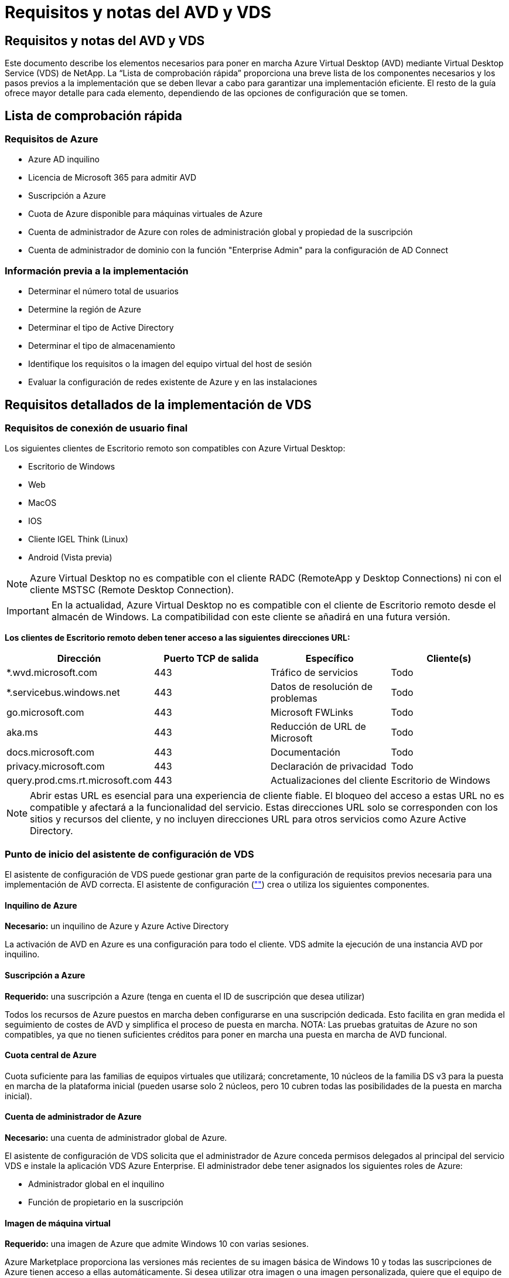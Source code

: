 = Requisitos y notas del AVD y VDS
:allow-uri-read: 




== Requisitos y notas del AVD y VDS

Este documento describe los elementos necesarios para poner en marcha Azure Virtual Desktop (AVD) mediante Virtual Desktop Service (VDS) de NetApp. La “Lista de comprobación rápida” proporciona una breve lista de los componentes necesarios y los pasos previos a la implementación que se deben llevar a cabo para garantizar una implementación eficiente. El resto de la guía ofrece mayor detalle para cada elemento, dependiendo de las opciones de configuración que se tomen.



== Lista de comprobación rápida



=== Requisitos de Azure

* Azure AD inquilino
* Licencia de Microsoft 365 para admitir AVD
* Suscripción a Azure
* Cuota de Azure disponible para máquinas virtuales de Azure
* Cuenta de administrador de Azure con roles de administración global y propiedad de la suscripción
* Cuenta de administrador de dominio con la función "Enterprise Admin" para la configuración de AD Connect




=== Información previa a la implementación

* Determinar el número total de usuarios
* Determine la región de Azure
* Determinar el tipo de Active Directory
* Determinar el tipo de almacenamiento
* Identifique los requisitos o la imagen del equipo virtual del host de sesión
* Evaluar la configuración de redes existente de Azure y en las instalaciones




== Requisitos detallados de la implementación de VDS



=== Requisitos de conexión de usuario final

.Los siguientes clientes de Escritorio remoto son compatibles con Azure Virtual Desktop:
* Escritorio de Windows
* Web
* MacOS
* IOS
* Cliente IGEL Think (Linux)
* Android (Vista previa)



NOTE: Azure Virtual Desktop no es compatible con el cliente RADC (RemoteApp y Desktop Connections) ni con el cliente MSTSC (Remote Desktop Connection).


IMPORTANT: En la actualidad, Azure Virtual Desktop no es compatible con el cliente de Escritorio remoto desde el almacén de Windows. La compatibilidad con este cliente se añadirá en una futura versión.

*Los clientes de Escritorio remoto deben tener acceso a las siguientes direcciones URL:*

[cols="25,25,25,25"]
|===
| Dirección | Puerto TCP de salida | Específico | Cliente(s) 


| *.wvd.microsoft.com | 443 | Tráfico de servicios | Todo 


| *.servicebus.windows.net | 443 | Datos de resolución de problemas | Todo 


| go.microsoft.com | 443 | Microsoft FWLinks | Todo 


| aka.ms | 443 | Reducción de URL de Microsoft | Todo 


| docs.microsoft.com | 443 | Documentación | Todo 


| privacy.microsoft.com | 443 | Declaración de privacidad | Todo 


| query.prod.cms.rt.microsoft.com | 443 | Actualizaciones del cliente | Escritorio de Windows 
|===

NOTE: Abrir estas URL es esencial para una experiencia de cliente fiable. El bloqueo del acceso a estas URL no es compatible y afectará a la funcionalidad del servicio. Estas direcciones URL solo se corresponden con los sitios y recursos del cliente, y no incluyen direcciones URL para otros servicios como Azure Active Directory.



=== Punto de inicio del asistente de configuración de VDS

El asistente de configuración de VDS puede gestionar gran parte de la configuración de requisitos previos necesaria para una implementación de AVD correcta. El asistente de configuración (link:https://cwasetup.cloudworkspace.com[""]) crea o utiliza los siguientes componentes.



==== Inquilino de Azure

*Necesario:* un inquilino de Azure y Azure Active Directory

La activación de AVD en Azure es una configuración para todo el cliente. VDS admite la ejecución de una instancia AVD por inquilino.



==== Suscripción a Azure

*Requerido:* una suscripción a Azure (tenga en cuenta el ID de suscripción que desea utilizar)

Todos los recursos de Azure puestos en marcha deben configurarse en una suscripción dedicada. Esto facilita en gran medida el seguimiento de costes de AVD y simplifica el proceso de puesta en marcha. NOTA: Las pruebas gratuitas de Azure no son compatibles, ya que no tienen suficientes créditos para poner en marcha una puesta en marcha de AVD funcional.



==== Cuota central de Azure

Cuota suficiente para las familias de equipos virtuales que utilizará; concretamente, 10 núcleos de la familia DS v3 para la puesta en marcha de la plataforma inicial (pueden usarse solo 2 núcleos, pero 10 cubren todas las posibilidades de la puesta en marcha inicial).



==== Cuenta de administrador de Azure

*Necesario:* una cuenta de administrador global de Azure.

El asistente de configuración de VDS solicita que el administrador de Azure conceda permisos delegados al principal del servicio VDS e instale la aplicación VDS Azure Enterprise. El administrador debe tener asignados los siguientes roles de Azure:

* Administrador global en el inquilino
* Función de propietario en la suscripción




==== Imagen de máquina virtual

*Requerido:* una imagen de Azure que admite Windows 10 con varias sesiones.

Azure Marketplace proporciona las versiones más recientes de su imagen básica de Windows 10 y todas las suscripciones de Azure tienen acceso a ellas automáticamente. Si desea utilizar otra imagen o una imagen personalizada, quiere que el equipo de VDS le proporcione asesoramiento sobre la creación o modificación de otras imágenes o que tenga preguntas generales sobre las imágenes de Azure que nos lo comenten y podemos programar una conversación.



==== Active Directory

AVD requiere que la identidad del usuario forme parte de Azure AD y que las VM se unen a un dominio de Active Directory que se sincroniza con la misma instancia de Azure AD. Los equipos virtuales no se pueden conectar directamente a la instancia de Azure AD, por lo que es necesario configurar y sincronizar una controladora de dominio con Azure AD.

.Estas opciones admitidas incluyen:
* Generación automatizada de una instancia de Active Directory dentro de la suscripción. La instancia de AD suele crearse por VDS en la máquina virtual de control de VDS (CWMGR1) para implementaciones de Azure Virtual Desktop que utilizan esta opción. AD Connect debe estar instalado y configurado para sincronizarse con Azure AD como parte del proceso de configuración.
+
image:AD Options New.png[""]

* Integración en un dominio de Active Directory existente al que se puede acceder desde la suscripción de Azure (normalmente mediante VPN de Azure o Express Route) y con su lista de usuarios sincronizada con Azure AD mediante AD Connect o un producto de terceros.
+
image:AD Options Existing.png[""]





==== Capa de almacenamiento

En AVD, la estrategia de almacenamiento se ha diseñado de modo que no haya datos persistentes de usuarios o empresas en los equipos virtuales de sesión de AVD. Los datos persistentes de perfiles de usuario, archivos y carpetas de usuario, y datos de aplicación/empresa se alojan en uno o más volúmenes de datos alojados en una capa de datos independiente.

FSLogix es una tecnología de agrupación en contenedores de perfiles que resuelve muchos problemas de perfil de usuario (como la dispersión de datos y los inicios de sesión lentos) mediante el montaje de un contenedor de perfiles de usuario (formato VHD o VHDX) en el host de sesión durante la inicialización de la sesión.

Gracias a esta arquitectura, es necesaria una función de almacenamiento de datos. Esta función debe ser capaz de gestionar la transferencia de datos necesaria cada mañana/tarde cuando una parte significativa del inicio de sesión/cierre de sesión de los usuarios al mismo tiempo. Incluso los entornos de tamaño moderado pueden tener requisitos significativos de transferencia de datos. El rendimiento de disco de la capa de almacenamiento de datos es una de las variables de rendimiento del usuario final principal y se debe tener cuidado en cuenta para ajustar el tamaño del rendimiento de este almacenamiento, no solo la cantidad de almacenamiento. Por lo general, se debe ajustar el tamaño de la capa de almacenamiento para que admita 5-15 IOPS por usuario.

.El asistente de configuración de VDS admite las siguientes configuraciones:
* Instalación y configuración de Azure NetApp Files (ANF) (recomendado). El nivel de servicio estándar de _ANF admite hasta 150 usuarios, mientras que se recomienda el uso de entornos de 150-500 usuarios ANF Premium. Para más de 500 usuarios, se recomienda ANF Ultra._
+
image:Storage Layer 1.png[""]

* Instalación y configuración de un equipo virtual del servidor de archivos
+
image:Storage Layer 3.png[""]





==== Redes

*Requerido:* un inventario de todas las subredes de red existentes, incluyendo todas las subredes visibles para la suscripción a Azure a través de una ruta de Azure Express o VPN. La implementación debe evitar que se solapen las subredes.

El asistente de configuración de VDS permite definir el ámbito de red en caso de que sea necesario o necesario evitarlo, como parte de la integración planificada con las redes existentes.

Determine un rango de IP para el usuario durante la implementación. Según las prácticas recomendadas de Azure, solo se admiten direcciones IP en un rango privado.

.Las opciones admitidas incluyen las siguientes, pero por defecto, en un intervalo de /20:
* 192.168.0.0 hasta 192.168.255.255
* 172.16.0.0 hasta 172.31.255.255
* 10.0.0.0 hasta 10.255.255.255




==== CWMGR1

Algunas de las funciones exclusivas de VDS, como la programación de cargas de trabajo de ahorro de costes y la función de escalado en tiempo real, requieren una presencia administrativa dentro del inquilino y la suscripción. Por lo tanto, se implementa una VM administrativa denominada CWMGR1 como parte de la automatización del asistente de configuración de VDS. Además de las tareas de automatización VDS, esta máquina virtual también contiene la configuración VDS en una base de datos SQL Express, archivos de registro local y una utilidad de configuración avanzada denominada DCConfig.

.En función de las selecciones realizadas en el asistente de configuración de VDS, esta máquina virtual se puede usar para alojar funcionalidades adicionales como:
* Una puerta de enlace RDS (solo utilizada en las puestas en marcha de RDS)
* Una puerta de enlace HTML 5 (solo se utiliza en las implementaciones RDS)
* Un servidor de licencia RDS (utilizado solo en las implementaciones RDS)
* Un controlador de dominio (si se ha elegido)




=== Árbol de decisiones en el Asistente para implementación

Como parte de la implementación inicial, se responden una serie de preguntas para personalizar la configuración del nuevo entorno. A continuación se presenta un resumen de las principales decisiones que se deben tomar.



==== Región de Azure

Decida qué región o regiones de Azure alojarán sus máquinas virtuales AVD. Tenga en cuenta que Azure NetApp Files y ciertas familias de equipos virtuales (VM habilitadas para GPU, por ejemplo) tienen una lista definida de soporte de región de Azure, mientras que AVD está disponible en la mayoría de las regiones.

* Este enlace se puede utilizar para identificar link:https://azure.microsoft.com/en-us/global-infrastructure/services/["Disponibilidad de productos Azure por región"]




==== Tipo de Active Directory

Decida qué tipo de Active Directory desea utilizar:

* Active Directory en las instalaciones existente
* Consulte la link:Deploying.Azure.AVD.vds_v5.4_components_and_permissions.html["Componentes y permisos de AVD VDS"] Documentar para obtener una explicación de los permisos y los componentes necesarios tanto en Azure como en el entorno local de Active Directory
* Nueva instancia de Active Directory basada en suscripción de Azure
* Servicios de dominio de Azure Active Directory




==== Almacenamiento de datos

Decida dónde se colocarán los datos de perfiles de usuario, archivos individuales y recursos compartidos de la empresa. Las opciones incluyen:

* Azure NetApp Files
* Azure Files
* Servidor de archivos tradicional (máquina virtual de Azure con disco gestionado)




== Requisitos de implementación de VDS de NetApp para los componentes existentes



=== Implementación de VDS de NetApp con controladores de dominio de Active Directory existentes

Este tipo de configuración amplía un dominio de Active Directory existente para admitir la instancia de AVD. En este caso, VDS implementa un conjunto limitado de componentes en el dominio para admitir tareas de aprovisionamiento y administración automatizadas para los componentes de AVD.

.Esta configuración requiere:
* Una controladora de dominio de Active Directory existente a la que pueden acceder las máquinas virtuales en Azure vnet, normalmente a través de Azure VPN o Express Route O de una controladora de dominio creada en Azure.
* Adición de componentes y permisos de VDS necesarios para la gestión de VDS de los pools de hosts AVD y los volúmenes de datos a medida que se unen al dominio. La guía de componentes y permisos de AVD VDS define los componentes y permisos necesarios y el proceso de implementación requiere un usuario de dominio con privilegios de dominio para ejecutar la secuencia de comandos que creará los elementos necesarios.
* Tenga en cuenta que la implementación de VDS crea una vnet de forma predeterminada para las máquinas virtuales creadas por VDS. El vnet puede tener una relación entre iguales con los VNets de la red de Azure existente o el equipo virtual CWMGR1 se puede mover a una vnet existente con las subredes requeridas predefinidas.




==== Credenciales y herramienta de preparación de dominios

Los administradores deben proporcionar una credencial de administrador de dominio en algún momento del proceso de implementación. Se puede crear, utilizar y eliminar posteriormente una credencial temporal del Administrador de dominio (una vez completado el proceso de implementación). Como alternativa, los clientes que necesiten ayuda para crear los requisitos previos pueden aprovechar la herramienta de preparación de dominios.



=== Implementación de VDS de NetApp con un sistema de archivos existente

VDS crea recursos compartidos de Windows que permiten acceder a los perfiles de usuario, carpetas personales y datos corporativos desde los equipos virtuales de sesión de AVD. VDS implementará las opciones File Server o Azure NetApp File de forma predeterminada, pero si tiene un componente de almacenamiento de archivos existente VDS puede dirigir los recursos compartidos a ese componente una vez completada la implementación de VDS.

.Requisitos para utilizar y el componente de almacenamiento existente:
* El componente debe ser compatible con SMB v3
* El componente debe estar Unido al mismo dominio de Active Directory que los hosts de sesión de AVD
* El componente debe ser capaz de exponer una ruta UNC que se utilizará en la configuración de VDS; se puede utilizar una ruta para los tres recursos compartidos o se pueden especificar rutas independientes para cada uno de ellos. Tenga en cuenta que VDS establecerá permisos de nivel de usuario en estos recursos compartidos, por lo que consulte el documento VDS AVD Components and Permissions para asegurarse de que se han concedido los permisos correspondientes a VDS Automation Services.




=== Implementación de VDS de NetApp con servicios de dominio de Azure AD existentes

Esta configuración requiere un proceso para identificar los atributos de la instancia existente de servicios de dominio de Azure Active Directory. Póngase en contacto con su gestor de cuentas para solicitar una implementación de este tipo. Implementación de VDS de NetApp con una puesta en marcha de AVD existente este tipo de configuración asume que ya existen los componentes de Azure vnet, Active Directory y AVD necesarios. La implementación de VDS se realiza de la misma manera que la configuración “NetApp VDS Deployment with existing AD”, pero añade los siguientes requisitos:

* Es necesario otorgar el rol DE PROPIETARIO AL inquilino AVD a las aplicaciones de empresa VDS en Azure
* Las máquinas virtuales del grupo de hosts AVD y del grupo de hosts AVD deben importarse a VDS mediante la función de importación de VDS en el explorador web VDS. Este proceso recopila el pool de host de AVD y los metadatos de VM de sesión y los almacena en VDS de TI para que estos elementos se puedan gestionar mediante VDS
* Los datos de usuario de AVD deben importarse a la sección Usuario de VDS mediante la herramienta CRA. Este proceso inserta metadatos acerca de cada usuario en el plano de control VDS para que VDS pueda gestionar su pertenencia al grupo de aplicaciones AVD e información de sesión




== APÉNDICE A: Direcciones IP y URL del plano de control VDS

Los componentes VDS de la suscripción a Azure se comunican con los componentes del plano de control global de VDS, como la aplicación web VDS y los extremos API VDS. Para el acceso, las siguientes direcciones URI base deben ser safelisted para el acceso bidireccional en el puerto 443:

link:api.cloudworkspace.com[""]
link:autoprodb.database.windows.net[""]
link:vdctoolsapiprimary.azurewebsites.net[""]
link:cjbootstrap3.cjautomate.net[""]
link:https://cjdownload3.file.core.windows.net/media[""]

Si su dispositivo de control de acceso sólo puede hacer una lista segura por dirección IP, se debe garantizar la siguiente lista de direcciones IP. Tenga en cuenta que VDS utiliza el servicio Azure Traffic Manager, de manera que esta lista puede cambiar con el tiempo:

13.67.190.243 13.67.215.62 13.89.50.122 13.67.227.115 13.67.227.230 13.67.227.227 23.99.136.91 40.122.119.157 40.78.132.166 40.78.129.17 40.122.52.167 40.70.147.2 40.86.99.202 13.68.19.178 13.68.114.184 137.116.69.208 13.68.18.80 13.68.114.115 13.68.114.136 40.70.63.81 52.171.218.239 52.171.223.92 52.171.217.31 52.171.216.93 52.171.220.134 92.242.140.21



== APÉNDICE B: Requisitos de Microsoft AVD

Esta sección de requisitos de AVD de Microsoft es un resumen de los requisitos de AVD de Microsoft. Los requisitos de AVD completos y actuales se pueden encontrar aquí:

https://docs.microsoft.com/en-us/azure/virtual-desktop/overview#requirements[]



=== Licencias de host de sesión de Azure Virtual Desktop

Azure Virtual Desktop admite los siguientes sistemas operativos, así que asegúrese de tener las licencias adecuadas para los usuarios en función del escritorio y las aplicaciones que desee implementar:

[cols="50,50"]
|===
| SO | Licencia requerida 


| Windows 10 Enterprise Multisession o Windows 10 Enterprise | MICROSOFT 365 E3, E5, A3, A5, F3 Business Premium Windows E3, E5, A3, A5 


| Windows 7 Enterprise | MICROSOFT 365 E3, E5, A3, A5, F3 Business Premium Windows E3, E5, A3, A5 


| Windows Server 2012 R2, 2016 y 2019 | Licencia de acceso de cliente (CAL) de RDS con garantía de software 
|===


=== Acceso a URL para máquinas AVD

Las máquinas virtuales Azure que cree para Azure Virtual Desktop deben tener acceso a las siguientes direcciones URL:

[cols="25,25,25,25"]
|===
| Dirección | Puerto TCP de salida | Específico | Etiqueta de servicio 


| *.AVD.microsoft.com | 443 | Tráfico de servicios | WindowsVirtualDesktop 


| mrsglobalsteus2prod.blob.core.windows.net | 443 | Actualizaciones de la pila Agent y SXS | Cloud AzureCloud 


| *.core.windows.net | 443 | Tráfico de agentes | Cloud AzureCloud 


| *.servicebus.windows.net | 443 | Tráfico de agentes | Cloud AzureCloud 


| prod.warmpath.msftcloudes.com | 443 | Tráfico de agentes | Cloud AzureCloud 


| catalogartifact.azureedge.net | 443 | Azure Marketplace | Cloud AzureCloud 


| kms.core.windows.net | 1688 | Activación de Windows | Internet 


| AVDportalstorageblob.blob.core.windows.net | 443 | Soporte del portal de Azure | Cloud AzureCloud 
|===
La tabla siguiente enumera las URL opcionales a las que pueden acceder las máquinas virtuales de Azure:

[cols="25,25,25,25"]
|===
| Dirección | Puerto TCP de salida | Específico | Etiqueta de servicio 


| *.microsoftonline.com | 443 | Autenticación a MS Online Services | Ninguno 


| *.events.data.microsoft.com | 443 | Servicio de telemetría | Ninguno 


| www.msftconnecttest.com | 443 | Detecta si el sistema operativo está conectado a Internet | Ninguno 


| *.prod.do.dsp.mp.microsoft.com | 443 | Windows Update | Ninguno 


| login.windows.net | 443 | Inicie sesión en MS Online Services, Office 365 | Ninguno 


| *.sfx.ms | 443 | Actualizaciones del software del cliente de OneDrive | Ninguno 


| *.digicert.com | 443 | Comprobación de revocación de certificados | Ninguno 
|===


=== Factores de rendimiento óptimos

Para obtener un rendimiento óptimo, asegúrese de que la red cumple los siguientes requisitos:

* La latencia de ida y vuelta (RTT) desde la red del cliente hasta la región de Azure, donde se han puesto en marcha pools de hosts, debe ser inferior a 150 ms.
* El tráfico de red puede fluir fuera de las fronteras del país o de la región cuando las máquinas virtuales que alojan escritorios y aplicaciones se conectan al servicio de gestión.
* Para optimizar el rendimiento de la red, recomendamos que las máquinas virtuales del host de sesión se encuentren en la misma región de Azure que el servicio de gestión.




=== Imágenes de SO de máquina virtual admitidas

Azure Virtual Desktop es compatible con las siguientes imágenes del sistema operativo x64:

* Windows 10 Enterprise Multisession, versión 1809 o posterior
* Windows 10 Enterprise, versión 1809 o posterior
* Windows 7 Enterprise
* Windows Server 2019
* Windows Server 2016
* Windows Server 2012 R2


Azure Virtual Desktop no admite imágenes de sistemas operativos x86 (32 bits), Windows 10 Enterprise N o Windows 10 Enterprise KN. Windows 7 tampoco admite ninguna solución de perfil basada en VHD o VHDX alojada en el almacenamiento Azure gestionado debido a una limitación del tamaño del sector.

Las opciones de automatización y puesta en marcha disponibles dependen del sistema operativo y la versión que elija, como se muestra en la siguiente tabla:

[cols="40,15,15,15,15"]
|===
| Sistema operativo | Galería de imágenes de Azure | Puesta en marcha manual de máquinas virtuales | Integración de plantillas ARM | Aprovisione los pools de hosts en Azure Marketplace 


| Múltiples sesiones de Windows 10, versión 1903 | Sí | Sí | Sí | Sí 


| Múltiples sesiones de Windows 10, versión 1809 | Sí | Sí | No | No 


| Windows 10 Enterprise, versión 1903 | Sí | Sí | Sí | Sí 


| Windows 10 Enterprise, versión 1809 | Sí | Sí | No | No 


| Windows 7 Enterprise | Sí | Sí | No | No 


| Windows Server 2019 | Sí | Sí | No | No 


| Windows Server 2016 | Sí | Sí | Sí | Sí 


| Windows Server 2012 R2 | Sí | Sí | No | No 
|===